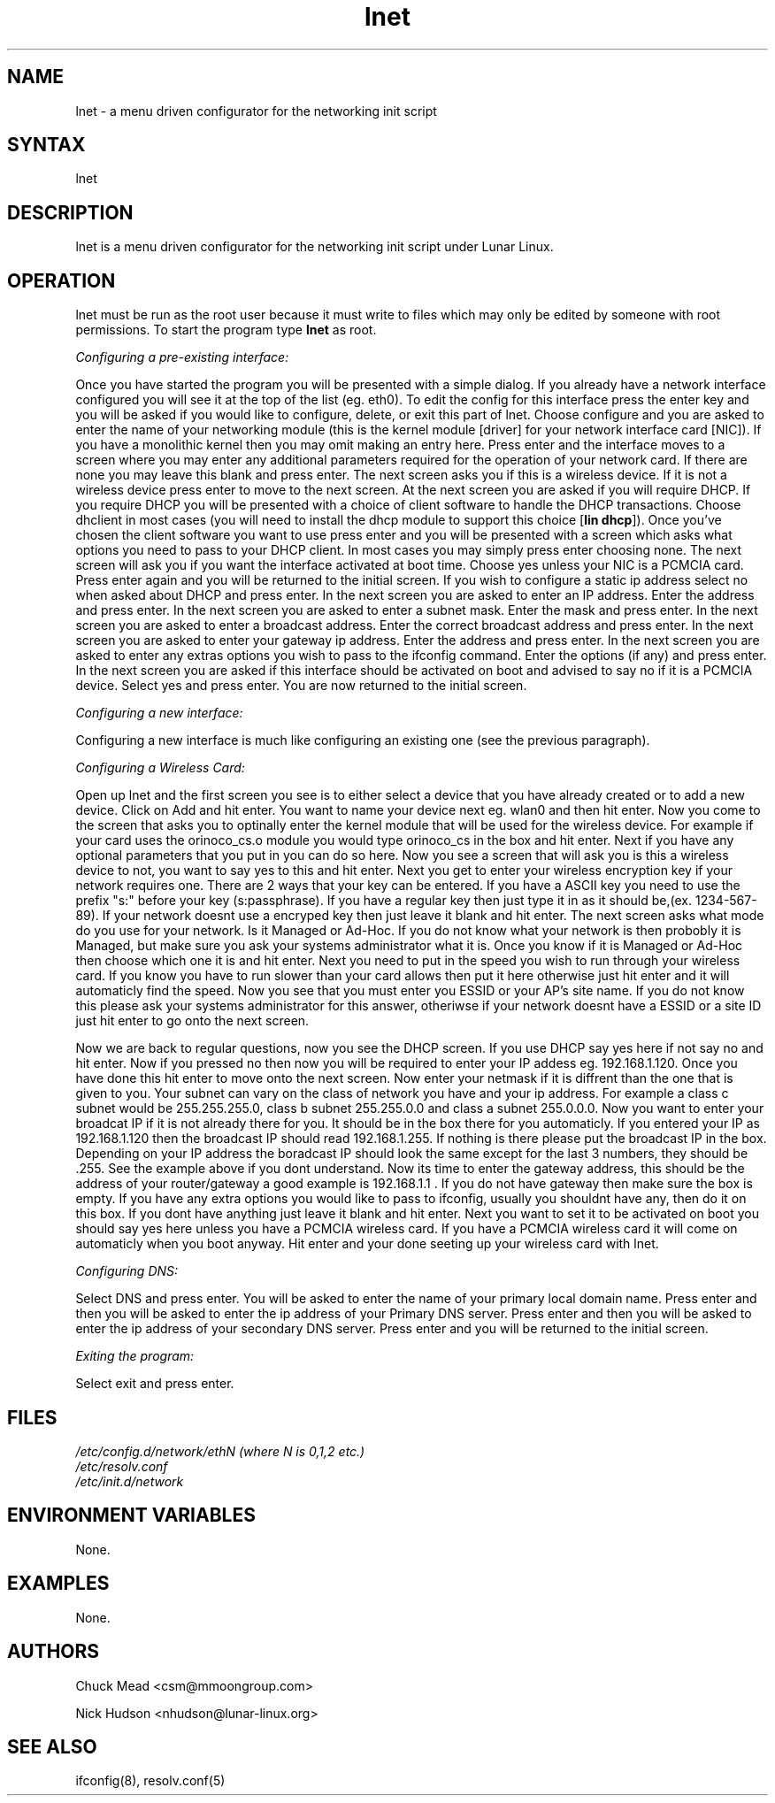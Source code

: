 .TH "lnet" "8" "Release $Revision$" "Chuck Mead" "Lunar networking"
.SH "NAME"
.LP 
lnet \- a menu driven configurator for the networking init script
.SH "SYNTAX"
.LP 
lnet
.SH "DESCRIPTION"
.LP 
lnet is a menu driven configurator for the networking init script under Lunar Linux.
.SH "OPERATION"
.LP 
lnet must be run as the root user because it must write to files which may only be edited by someone with root permissions.  To start the program type \fBlnet\fR as root.
.br 

\fIConfiguring a pre\-existing interface:\fR
.LP 
Once you have started the program you will be presented with a simple dialog.  If you already have a network interface configured you will see it at the top of the list (eg. eth0).  To edit the config for this interface press the enter key and you will be asked if you would like to configure, delete, or exit this part of lnet.  Choose configure and you are asked to enter the name of your networking module (this is the kernel module [driver] for your network interface card [NIC]).  If you have a monolithic kernel then you may omit making an entry here.  Press enter and the interface moves to a screen where you may enter any additional parameters required for the operation of your network card.  If there are none you may leave this blank and press enter.  The next screen asks you if this is a wireless device.  If it is not a wireless device press enter to move to the next screen.  At the next screen you are asked if you will require DHCP.  If you require DHCP you will be presented with a choice of client software to handle the DHCP transactions.  Choose dhclient in most cases (you will need to install the dhcp module to support this choice [\fBlin dhcp\fR]).  Once you've chosen the client software you want to use press enter and you will be presented with a screen which asks what options you need to pass to your DHCP client.  In most cases you may simply press enter choosing none.  The next screen will ask you if you want the interface activated at boot time.  Choose yes unless your NIC is a PCMCIA card.  Press enter again and you will be returned to the initial screen.  If you wish to configure a static ip address select no when asked about DHCP and press enter.  In the next screen you are asked to enter an IP address.  Enter the address and press enter.  In the next screen you are asked to enter a subnet mask.  Enter the mask and press enter.  In the next screen you are asked to enter a broadcast address.  Enter the correct broadcast address and press enter.  In the next screen you are asked to enter your gateway ip address.  Enter the address and press enter.  In the next screen you are asked to enter any extras options you wish to pass to the ifconfig command.  Enter the options (if any) and press enter.  In the next screen you are asked if this interface should be activated on boot and advised to say no if it is a PCMCIA device.  Select yes and press enter.  You are now returned to the initial screen.

\fIConfiguring a new interface:\fR
.LP 
Configuring a new interface is much like configuring an existing one (see the previous paragraph).

\fIConfiguring a Wireless Card:\fR
.LP 
Open up lnet and the first screen you see is to either select a device that you have already created or to add a new device.  Click on Add and hit enter.  You want to name your device next eg. wlan0 and then hit enter.  Now you come to the screen that asks you to optinally enter the kernel module that will be used for the wireless device.  For example if your card uses the orinoco_cs.o module you would type orinoco_cs in the box and hit enter.  Next if you have any optional parameters that you put in you can do so here.  Now you see a screen that will ask you is this a wireless device to not, you want to say yes to this and hit enter.  Next you get to enter your wireless encryption key if your network requires one.  There are 2 ways that your key can be entered. If you have a ASCII key you need to use the prefix "s:" before your key (s:passphrase).  If you have a regular key then just type it in as it should be,(ex. 1234\-567\-89). If your network doesnt use a encryped key then just leave it blank and hit enter.  The next screen asks what mode do you use for your network.  Is it Managed or Ad\-Hoc.  If you do not know what your network is then probobly it is Managed, but make sure you ask your systems administrator what it is. Once you know if it is Managed or Ad\-Hoc then choose which one it is and hit enter.  Next you need to put in the speed you wish to run through your wireless card.  If you know you have to run slower than your card allows then put it here otherwise just hit enter and it will automaticly find the speed.  Now you see that you must enter you ESSID or your AP's site name.  If you do not know this please ask your systems administrator for this answer, otheriwse if your network doesnt have a ESSID or a site ID just hit enter to go onto the next screen.  
.LP 
Now we are back to regular questions, now you see the DHCP screen.  If you use DHCP say yes here if not say no and hit enter.  Now if you pressed no then now you will be required to enter your IP addess eg. 192.168.1.120.  Once you have done this hit enter to move onto the next screen.  Now enter your netmask if it is diffrent than the one that is given to you.  Your subnet can vary on the class of network you have and your ip address.  For example a class c subnet would be 255.255.255.0, class b subnet 255.255.0.0 and class a subnet 255.0.0.0.  Now you want to enter your broadcat IP if it is not already there for you.  It should be in the box there for you automaticly.  If you entered your IP as 192.168.1.120 then the broadcast IP should read 192.168.1.255.  If nothing is there please put the broadcast IP in the box.  Depending on your IP address the boradcast IP should look the same except for the last 3 numbers, they should be .255.  See the example above if you dont understand.  Now its time to enter the gateway address, this should be the address of your router/gateway a good example is 192.168.1.1 .  If you do not have gateway then make sure the box is empty.  If you have any extra options you would like to pass to ifconfig, usually you shouldnt have any, then do it on this box.  If you dont have anything just leave it blank and hit enter.  Next you want to set it to be activated on boot you should say yes here unless you have a PCMCIA wireless card.  If you have a PCMCIA wireless card it will come on automaticly when you boot anyway.  Hit enter and your done seeting up your wireless card with lnet.

\fIConfiguring DNS:\fR
.LP 
Select DNS and press enter.  You will be asked to enter the name of your primary local domain name.  Press enter and then you will be asked to enter the ip address of your Primary DNS server. Press enter and then you will be asked to enter the ip address of your secondary DNS server.  Press enter and you will be returned to the initial screen.


\fIExiting the program:\fR
.LP 
Select exit and press enter.

.SH "FILES"
.LP 
\fI/etc/config.d/network/ethN (where N is 0,1,2 etc.)\fP 
.br 
\fI/etc/resolv.conf\fP 
.br 
\fI/etc/init.d/network\fP
.SH "ENVIRONMENT VARIABLES"
.LP 
None.
.SH "EXAMPLES"
.LP 
None.
.SH "AUTHORS"
.LP 
Chuck Mead <csm@mmoongroup.com>
.LP 
Nick Hudson <nhudson@lunar\-linux.org>
.SH "SEE ALSO"
.LP 
ifconfig(8), resolv.conf(5)
